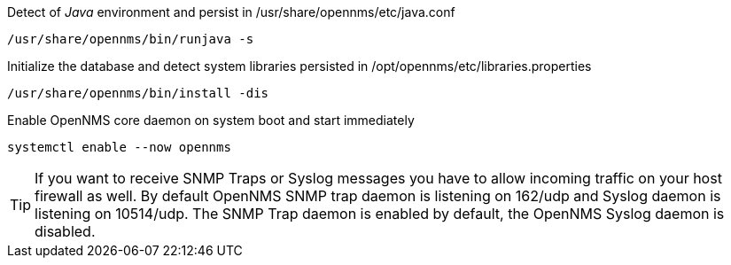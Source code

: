 .Detect of _Java_ environment and persist in /usr/share/opennms/etc/java.conf
[source, console]
----
/usr/share/opennms/bin/runjava -s
----

.Initialize the database and detect system libraries persisted in /opt/opennms/etc/libraries.properties
[source, console]
----
/usr/share/opennms/bin/install -dis
----

.Enable OpenNMS core daemon on system boot and start immediately
[source, console]
----
systemctl enable --now opennms
----

TIP: If you want to receive SNMP Traps or Syslog messages you have to allow incoming traffic on your host firewall as well.
     By default OpenNMS SNMP trap daemon is listening on 162/udp and Syslog daemon is listening on 10514/udp.
     The SNMP Trap daemon is enabled by default, the OpenNMS Syslog daemon is disabled.
